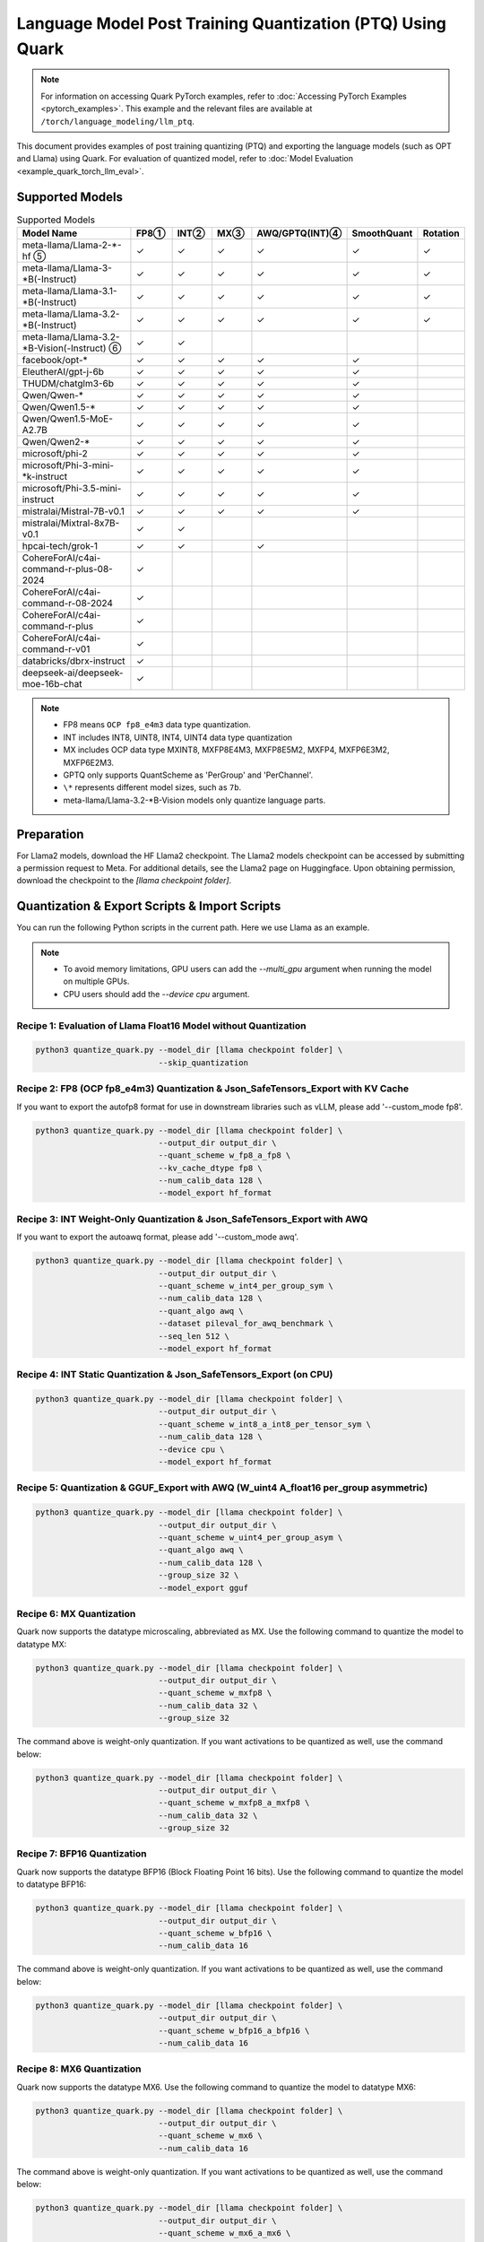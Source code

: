 Language Model Post Training Quantization (PTQ) Using Quark
===========================================================

.. note::

   For information on accessing Quark PyTorch examples, refer to :doc:`Accessing PyTorch Examples <pytorch_examples>`.
   This example and the relevant files are available at ``/torch/language_modeling/llm_ptq``.

This document provides examples of post training quantizing (PTQ) and exporting the language models (such as OPT and Llama) using Quark. For evaluation of quantized model, refer to :doc:`Model Evaluation <example_quark_torch_llm_eval>`.

Supported Models
----------------

.. list-table:: Supported Models
   :widths: 40 10 10 10 10 10 10
   :header-rows: 1

   * - Model Name
     - FP8①
     - INT②
     - MX③
     - AWQ/GPTQ(INT)④
     - SmoothQuant
     - Rotation
   * - meta-llama/Llama-2-\*-hf ⑤
     - ✓
     - ✓
     - ✓
     - ✓
     - ✓
     - ✓
   * - meta-llama/Llama-3-\*B(-Instruct)
     - ✓
     - ✓
     - ✓
     - ✓
     - ✓
     - ✓
   * - meta-llama/Llama-3.1-\*B(-Instruct)
     - ✓
     - ✓
     - ✓
     - ✓
     - ✓
     - ✓
   * - meta-llama/Llama-3.2-\*B(-Instruct)
     - ✓
     - ✓
     - ✓
     - ✓
     - ✓
     - ✓
   * - meta-llama/Llama-3.2-\*B-Vision(-Instruct) ⑥
     - ✓
     - ✓
     -
     -
     -
     -
   * - facebook/opt-\*
     - ✓
     - ✓
     - ✓
     - ✓
     - ✓
     -
   * - EleutherAI/gpt-j-6b
     - ✓
     - ✓
     - ✓
     - ✓
     - ✓
     -
   * - THUDM/chatglm3-6b
     - ✓
     - ✓
     - ✓
     - ✓
     - ✓
     -
   * - Qwen/Qwen-\*
     - ✓
     - ✓
     - ✓
     - ✓
     - ✓
     -
   * - Qwen/Qwen1.5-\*
     - ✓
     - ✓
     - ✓
     - ✓
     - ✓
     -
   * - Qwen/Qwen1.5-MoE-A2.7B
     - ✓
     - ✓
     - ✓
     - ✓
     - ✓
     -
   * - Qwen/Qwen2-\*
     - ✓
     - ✓
     - ✓
     - ✓
     - ✓
     -
   * - microsoft/phi-2
     - ✓
     - ✓
     - ✓
     - ✓
     - ✓
     -
   * - microsoft/Phi-3-mini-\*k-instruct
     - ✓
     - ✓
     - ✓
     - ✓
     - ✓
     -
   * - microsoft/Phi-3.5-mini-instruct
     - ✓
     - ✓
     - ✓
     - ✓
     - ✓
     -
   * - mistralai/Mistral-7B-v0.1
     - ✓
     - ✓
     - ✓
     - ✓
     - ✓
     -
   * - mistralai/Mixtral-8x7B-v0.1
     - ✓
     - ✓
     -
     -
     -
     -
   * - hpcai-tech/grok-1
     - ✓
     - ✓
     -
     - ✓
     -
     -
   * - CohereForAI/c4ai-command-r-plus-08-2024
     - ✓
     -
     -
     -
     -
     -
   * - CohereForAI/c4ai-command-r-08-2024
     - ✓
     -
     -
     -
     -
     -
   * - CohereForAI/c4ai-command-r-plus
     - ✓
     -
     -
     -
     -
     -
   * - CohereForAI/c4ai-command-r-v01
     - ✓
     -
     -
     -
     -
     -
   * - databricks/dbrx-instruct
     - ✓
     -
     -
     -
     -
     -
   * - deepseek-ai/deepseek-moe-16b-chat
     - ✓
     -
     -
     -
     -
     -

.. note::

   - FP8 means ``OCP fp8_e4m3`` data type quantization.
   - INT includes INT8, UINT8, INT4, UINT4 data type quantization
   - MX includes OCP data type MXINT8, MXFP8E4M3, MXFP8E5M2, MXFP4, MXFP6E3M2, MXFP6E2M3.
   - GPTQ only supports QuantScheme as 'PerGroup' and 'PerChannel'.
   - ``\*`` represents different model sizes, such as ``7b``.
   - meta-llama/Llama-3.2-\*B-Vision models only quantize language parts.

Preparation
-----------

For Llama2 models, download the HF Llama2 checkpoint. The Llama2 models checkpoint can be accessed by submitting a permission request to Meta. For additional details, see the Llama2 page on Huggingface. Upon obtaining permission, download the checkpoint to the `[llama checkpoint folder]`.

Quantization & Export Scripts & Import Scripts
----------------------------------------------

You can run the following Python scripts in the current path. Here we use Llama as an example.

.. note::

   - To avoid memory limitations, GPU users can add the `--multi_gpu` argument when running the model on multiple GPUs.
   - CPU users should add the `--device cpu` argument.

Recipe 1: Evaluation of Llama Float16 Model without Quantization
~~~~~~~~~~~~~~~~~~~~~~~~~~~~~~~~~~~~~~~~~~~~~~~~~~~~~~~~~~~~~~~~

.. code-block:: bash

   python3 quantize_quark.py --model_dir [llama checkpoint folder] \
                             --skip_quantization

Recipe 2: FP8 (OCP fp8_e4m3) Quantization & Json_SafeTensors_Export with KV Cache
~~~~~~~~~~~~~~~~~~~~~~~~~~~~~~~~~~~~~~~~~~~~~~~~~~~~~~~~~~~~~~~~~~~~~~~~~~~~~~~~~

If you want to export the autofp8 format for use in downstream libraries such as vLLM, please add '--custom_mode fp8'.

.. code-block:: bash

   python3 quantize_quark.py --model_dir [llama checkpoint folder] \
                             --output_dir output_dir \
                             --quant_scheme w_fp8_a_fp8 \
                             --kv_cache_dtype fp8 \
                             --num_calib_data 128 \
                             --model_export hf_format

Recipe 3: INT Weight-Only Quantization & Json_SafeTensors_Export with AWQ
~~~~~~~~~~~~~~~~~~~~~~~~~~~~~~~~~~~~~~~~~~~~~~~~~~~~~~~~~~~~~~~~~~~~~~~~~

If you want to export the autoawq format, please add '--custom_mode awq'.

.. code-block:: bash

   python3 quantize_quark.py --model_dir [llama checkpoint folder] \
                             --output_dir output_dir \
                             --quant_scheme w_int4_per_group_sym \
                             --num_calib_data 128 \
                             --quant_algo awq \
                             --dataset pileval_for_awq_benchmark \
                             --seq_len 512 \
                             --model_export hf_format

Recipe 4: INT Static Quantization & Json_SafeTensors_Export (on CPU)
~~~~~~~~~~~~~~~~~~~~~~~~~~~~~~~~~~~~~~~~~~~~~~~~~~~~~~~~~~~~~~~~~~~~

.. code-block:: bash

   python3 quantize_quark.py --model_dir [llama checkpoint folder] \
                             --output_dir output_dir \
                             --quant_scheme w_int8_a_int8_per_tensor_sym \
                             --num_calib_data 128 \
                             --device cpu \
                             --model_export hf_format

Recipe 5: Quantization & GGUF_Export with AWQ (W_uint4 A_float16 per_group asymmetric)
~~~~~~~~~~~~~~~~~~~~~~~~~~~~~~~~~~~~~~~~~~~~~~~~~~~~~~~~~~~~~~~~~~~~~~~~~~~~~~~~~~~~~~

.. code-block:: bash

   python3 quantize_quark.py --model_dir [llama checkpoint folder] \
                             --output_dir output_dir \
                             --quant_scheme w_uint4_per_group_asym \
                             --quant_algo awq \
                             --num_calib_data 128 \
                             --group_size 32 \
                             --model_export gguf

Recipe 6: MX Quantization
~~~~~~~~~~~~~~~~~~~~~~~~~

Quark now supports the datatype microscaling, abbreviated as MX. Use the following command to quantize the model to datatype MX:

.. code-block:: bash

   python3 quantize_quark.py --model_dir [llama checkpoint folder] \
                             --output_dir output_dir \
                             --quant_scheme w_mxfp8 \
                             --num_calib_data 32 \
                             --group_size 32

The command above is weight-only quantization. If you want activations to be quantized as well, use the command below:

.. code-block:: bash

   python3 quantize_quark.py --model_dir [llama checkpoint folder] \
                             --output_dir output_dir \
                             --quant_scheme w_mxfp8_a_mxfp8 \
                             --num_calib_data 32 \
                             --group_size 32

Recipe 7: BFP16 Quantization
~~~~~~~~~~~~~~~~~~~~~~~~~~~~

Quark now supports the datatype BFP16 (Block Floating Point 16 bits). Use the following command to quantize the model to datatype BFP16:

.. code-block:: bash

   python3 quantize_quark.py --model_dir [llama checkpoint folder] \
                             --output_dir output_dir \
                             --quant_scheme w_bfp16 \
                             --num_calib_data 16

The command above is weight-only quantization. If you want activations to be quantized as well, use the command below:

.. code-block:: bash

   python3 quantize_quark.py --model_dir [llama checkpoint folder] \
                             --output_dir output_dir \
                             --quant_scheme w_bfp16_a_bfp16 \
                             --num_calib_data 16

Recipe 8: MX6 Quantization
~~~~~~~~~~~~~~~~~~~~~~~~~~

Quark now supports the datatype MX6. Use the following command to quantize the model to datatype MX6:

.. code-block:: bash

   python3 quantize_quark.py --model_dir [llama checkpoint folder] \
                             --output_dir output_dir \
                             --quant_scheme w_mx6 \
                             --num_calib_data 16

The command above is weight-only quantization. If you want activations to be quantized as well, use the command below:

.. code-block:: bash

   python3 quantize_quark.py --model_dir [llama checkpoint folder] \
                             --output_dir output_dir \
                             --quant_scheme w_mx6_a_mx6 \
                             --num_calib_data 16

Recipe 9: Two-Stage Quantization: 1st Stage FP4 Per-Group & 2nd Stage FP8 Per-Tensor for Scale of 1st Stage
~~~~~~~~~~~~~~~~~~~~~~~~~~~~~~~~~~~~~~~~~~~~~~~~~~~~~~~~~~~~~~~~~~~~~~~~~~~~~~~~~~~~~~~~~~~~~~~~~~~~~~~~~~~

Quark now supports the two-stage quantization scheme. The first stage is FP4 Per-Group and the second stage is FP8 Per-Tensor quantization for scale of 1st Stage.

  .. code-block:: bash

    python3 quantize_quark.py --model_dir [llama checkpoint folder] \
                              --output_dir output_dir \
                              --quant_scheme w_fp4_scale_fp8 \
                              --num_calib_data 16

The command above is weight-only quantization. If you want activations to be quantized as well, use the command below:

.. code-block:: bash

   python3 quantize_quark.py --model_dir [llama checkpoint folder] \
                             --output_dir output_dir \
                             --quant_scheme w_fp4_a_fp4_scale_fp8 \
                             --num_calib_data 16

Recipe 10: MOE Model Experts Weights Second Step Quantization
~~~~~~~~~~~~~~~~~~~~~~~~~~~~~~~~~~~~~~~~~~~~~~~~~~~~~~~~~~~~~

For MOE structure model, Quark supports second step quantization for weights in the expert layers. Use the following command to quantize the model:

.. code-block:: bash

   python3 quantize_quark.py --model_dir [moe structure model checkpoint folder] \
                             --output_dir output_dir \
                             --quant_scheme w_fp8_a_fp8 \
                             --kv_cache_dtype fp8 \
                             --moe_experts_second_step_config w_int4_per_channel_sym \
                             --num_calib_data 16

Recipe 11: Import Quantized Model & Evaluation
~~~~~~~~~~~~~~~~~~~~~~~~~~~~~~~~~~~~~~~~~~~~~~

The quantized model can be imported and evaluated:

.. code-block:: bash

   python3 quantize_quark.py --model_dir [llama checkpoint folder] \
                             --import_model_dir [path to quantized model] \
                             --model_reload \
                             --import_file_format hf_format

.. note::

   Exporting quantized MX6 model is not supported yet.

Tutorial: Running a Model Not on the Supported List
---------------------------------------------------

For a new model that is not listed in Quark, you need to modify some relevant files. Follow these steps:

1. Add the model type to `MODEL_NAME_PATTERN_MAP` in `get_model_type` function in `quantize_quark.py`.

   `MODEL_NAME_PATTERN_MAP` describes model type, which is used to configure the `quant_config` for the models. You can use part of the model's HF-ID as the key of the dictionary, and the lowercase version of this key as the value.

   .. code-block:: python

      def get_model_type(model: nn.Module) -> str:
          MODEL_NAME_PATTERN_MAP = {
              "Llama": "llama",
              "OPT": "opt",
              ...
              "Cohere": "cohere",  # <---- Add code HERE
          }
          for k, v in MODEL_NAME_PATTERN_MAP.items():
              if k.lower() in type(model).__name__.lower():
                  return v

2. Customize tokenizer for your model in `get_tokenizer` function in `quantize_quark.py`.

   For the most part, the `get_tokenizer` function is applicable. But for some models, such as `CohereForAI/c4ai-command-r-v01`, `use_fast` can only be set to `True` (as of transformers-4.44.2). You can customize the tokenizer by referring to your model's Model card on Hugging Face and `tokenization_auto.py` in transformers.

   .. code-block:: python

      def get_tokenizer(ckpt_path: str, max_seq_len: int = 2048, model_type: Optional[str] = None) -> AutoTokenizer:
          print(f"Initializing tokenizer from {ckpt_path}")
          use_fast = True if model_type == "grok" or model_type == "cohere" else False
          tokenizer = AutoTokenizer.from_pretrained(ckpt_path,
                                                    model_max_length=max_seq_len,
                                                    padding_side="left",
                                                    trust_remote_code=True,
                                                    use_fast=use_fast)

3. [Optional] For some layers you don't want to quantize, add them to `MODEL_NAME_EXCLUDE_LAYERS_MAP` in `configuration_preparation.py`.

   If you are quantizing an MoE model, the gate layers do not need to be quantized, or there are other layers that you do not want to quantize. You can add `model_type` and excluding layer name to `MODEL_NAME_EXCLUDE_LAYERS_MAP`.

   .. code-block:: python

      MODEL_NAME_EXCLUDE_LAYERS_MAP = {
          "llama": ["lm_head"],
          "opt": ["lm_head"],
          ...
          "cohere": ["lm_head"],  # <---- Add code HERE
      }

4. [Optional] If quantizing `kv_cache`, add the names of kv layers to `MODEL_NAME_KV_LAYERS_MAP` in `configuration_preparation.py`.

   When quantizing `kv_cache`, add `model_type` and kv layers name to `MODEL_NAME_KV_LAYERS_MAP`.

   .. code-block:: python

      MODEL_NAME_KV_LAYERS_MAP = {
          "llama": ["*k_proj", "*v_proj"],
          "opt": ["*k_proj", "*v_proj"],
          ...
          "cohere": ["*k_proj", "*v_proj"],  # <---- Add code HERE
      }

5. [Optional] If using GPTQ, SmoothQuant, and AWQ, add `awq_config.json` and `gptq_config.json` for the model.

   Quark relies on `awq_config.json` and `gptq_config.json` to execute GPTQ, SmoothQuant, and AWQ.

   Create a model directory named after the `model_type` under `Quark/examples/torch/language_modeling/models` and create `awq_config.json` and `gptq_config.json` in this directory.

   For GPTQ:

   The config file should be named `gptq_config.json`. You should collate all linear layers in decoder layers and put them in the `inside_layer_modules` list and put the decoder layers name in the `model_decoder_layers` list.

   For SmoothQuant and AWQ:

   SmoothQuant and AWQ use the same file named `awq_config.json`. In general, for each decoder layer, you need to process four parts (`linear_qkv`, `linear_o`, `linear_mlp_fc1`, `linear_mlp_fc2`). You can refer to existing configurations for guidance.

Tutorial: Generating AWQ Configuration Automatically (Experimental)
-------------------------------------------------------------------

We provide a script `awq_auto_config_helper.py` to simplify user operations by quickly identifying modules compatible with the "AWQ" and "SmoothQuant" algorithms within the model through `torch.compile`.

Installation
------------

This script requires PyTorch version 2.4 or higher.

Usage
-----

The `MODEL_DIR` variable should be set to the model name from Hugging Face, such as `facebook/opt-125m`, `Qwen/Qwen2-0.5B`, or `EleutherAI/gpt-j-6b`.

To run the script, use the following command:

.. code-block:: bash

   MODEL_DIR="your_model"
   python awq_auto_config_helper.py --model_dir "${MODEL_DIR}"
